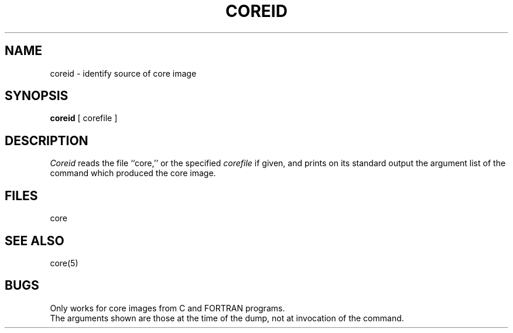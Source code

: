 .TH COREID 1
.SH NAME
coreid \- identify source of core image
.SH SYNOPSIS
.B coreid
[ corefile ]
.SH DESCRIPTION
.I Coreid
reads the file
``core,'' or the specified
.I corefile
if given,
and prints on its standard output the
argument list of the command which
produced the core image.
.SH FILES
core
.SH "SEE ALSO"
core(5)
.SH BUGS
Only works for core images from C and FORTRAN programs.
.br
The arguments shown are those at the time of the dump,
not at invocation of the command.
